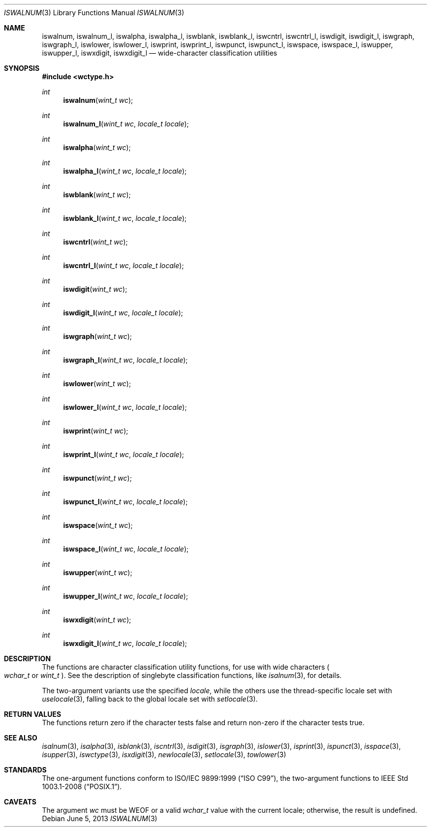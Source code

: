 .\"	$OpenBSD: iswalnum.3,v 1.5 2013/06/05 03:39:22 tedu Exp $
.\"	$NetBSD: iswalnum.3,v 1.8 2003/09/08 17:54:31 wiz Exp $
.\"
.\" Copyright (c) 1991 The Regents of the University of California.
.\" All rights reserved.
.\"
.\" This code is derived from software contributed to Berkeley by
.\" the American National Standards Committee X3, on Information
.\" Processing Systems.
.\"
.\" Redistribution and use in source and binary forms, with or without
.\" modification, are permitted provided that the following conditions
.\" are met:
.\" 1. Redistributions of source code must retain the above copyright
.\"    notice, this list of conditions and the following disclaimer.
.\" 2. Redistributions in binary form must reproduce the above copyright
.\"    notice, this list of conditions and the following disclaimer in the
.\"    documentation and/or other materials provided with the distribution.
.\" 3. Neither the name of the University nor the names of its contributors
.\"    may be used to endorse or promote products derived from this software
.\"    without specific prior written permission.
.\"
.\" THIS SOFTWARE IS PROVIDED BY THE REGENTS AND CONTRIBUTORS ``AS IS'' AND
.\" ANY EXPRESS OR IMPLIED WARRANTIES, INCLUDING, BUT NOT LIMITED TO, THE
.\" IMPLIED WARRANTIES OF MERCHANTABILITY AND FITNESS FOR A PARTICULAR PURPOSE
.\" ARE DISCLAIMED.  IN NO EVENT SHALL THE REGENTS OR CONTRIBUTORS BE LIABLE
.\" FOR ANY DIRECT, INDIRECT, INCIDENTAL, SPECIAL, EXEMPLARY, OR CONSEQUENTIAL
.\" DAMAGES (INCLUDING, BUT NOT LIMITED TO, PROCUREMENT OF SUBSTITUTE GOODS
.\" OR SERVICES; LOSS OF USE, DATA, OR PROFITS; OR BUSINESS INTERRUPTION)
.\" HOWEVER CAUSED AND ON ANY THEORY OF LIABILITY, WHETHER IN CONTRACT, STRICT
.\" LIABILITY, OR TORT (INCLUDING NEGLIGENCE OR OTHERWISE) ARISING IN ANY WAY
.\" OUT OF THE USE OF THIS SOFTWARE, EVEN IF ADVISED OF THE POSSIBILITY OF
.\" SUCH DAMAGE.
.\"
.\"     @(#)isalnum.3	5.2 (Berkeley) 6/29/91
.\"
.Dd $Mdocdate: June 5 2013 $
.Dt ISWALNUM 3
.Os
.Sh NAME
.Nm iswalnum ,
.Nm iswalnum_l ,
.Nm iswalpha ,
.Nm iswalpha_l ,
.Nm iswblank ,
.Nm iswblank_l ,
.Nm iswcntrl ,
.Nm iswcntrl_l ,
.Nm iswdigit ,
.Nm iswdigit_l ,
.Nm iswgraph ,
.Nm iswgraph_l ,
.Nm iswlower ,
.Nm iswlower_l ,
.Nm iswprint ,
.Nm iswprint_l ,
.Nm iswpunct ,
.Nm iswpunct_l ,
.Nm iswspace ,
.Nm iswspace_l ,
.Nm iswupper ,
.Nm iswupper_l ,
.Nm iswxdigit ,
.Nm iswxdigit_l
.Nd wide-character classification utilities
.Sh SYNOPSIS
.In wctype.h
.Ft int
.Fn iswalnum "wint_t wc"
.Ft int
.Fn iswalnum_l "wint_t wc" "locale_t locale"
.Ft int
.Fn iswalpha "wint_t wc"
.Ft int
.Fn iswalpha_l "wint_t wc" "locale_t locale"
.Ft int
.Fn iswblank "wint_t wc"
.Ft int
.Fn iswblank_l "wint_t wc" "locale_t locale"
.Ft int
.Fn iswcntrl "wint_t wc"
.Ft int
.Fn iswcntrl_l "wint_t wc" "locale_t locale"
.Ft int
.Fn iswdigit "wint_t wc"
.Ft int
.Fn iswdigit_l "wint_t wc" "locale_t locale"
.Ft int
.Fn iswgraph "wint_t wc"
.Ft int
.Fn iswgraph_l "wint_t wc" "locale_t locale"
.Ft int
.Fn iswlower "wint_t wc"
.Ft int
.Fn iswlower_l "wint_t wc" "locale_t locale"
.Ft int
.Fn iswprint "wint_t wc"
.Ft int
.Fn iswprint_l "wint_t wc" "locale_t locale"
.Ft int
.Fn iswpunct "wint_t wc"
.Ft int
.Fn iswpunct_l "wint_t wc" "locale_t locale"
.Ft int
.Fn iswspace "wint_t wc"
.Ft int
.Fn iswspace_l "wint_t wc" "locale_t locale"
.Ft int
.Fn iswupper "wint_t wc"
.Ft int
.Fn iswupper_l "wint_t wc" "locale_t locale"
.Ft int
.Fn iswxdigit "wint_t wc"
.Ft int
.Fn iswxdigit_l "wint_t wc" "locale_t locale"
.Sh DESCRIPTION
The functions are character classification utility functions,
for use with wide characters
.Po
.Fa wchar_t
or
.Fa wint_t
.Pc .
See the description of singlebyte classification functions, like
.Xr isalnum 3 ,
for details.
.Pp
The two-argument variants use the specified
.Fa locale ,
while the others use the thread-specific locale set with
.Xr uselocale 3 ,
falling back to the global locale set with
.Xr setlocale 3 .
.Sh RETURN VALUES
The functions return zero if the character tests false and
return non-zero if the character tests true.
.Sh SEE ALSO
.Xr isalnum 3 ,
.Xr isalpha 3 ,
.Xr isblank 3 ,
.Xr iscntrl 3 ,
.Xr isdigit 3 ,
.Xr isgraph 3 ,
.Xr islower 3 ,
.Xr isprint 3 ,
.Xr ispunct 3 ,
.Xr isspace 3 ,
.Xr isupper 3 ,
.Xr iswctype 3 ,
.Xr isxdigit 3 ,
.Xr newlocale 3 ,
.Xr setlocale 3 ,
.Xr towlower 3
.Sh STANDARDS
The one-argument functions conform to
.St -isoC-99 ,
the two-argument functions to
.St -p1003.1-2008 .
.Sh CAVEATS
The argument
.Fa wc
must be
.Dv WEOF
or a valid
.Fa wchar_t
value with the current locale; otherwise, the result is undefined.

